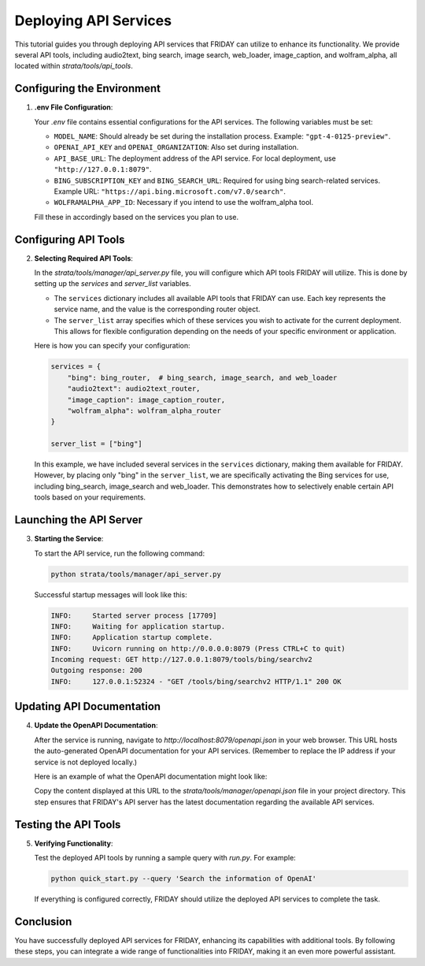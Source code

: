 Deploying API Services
=================================

This tutorial guides you through deploying API services that FRIDAY can utilize to enhance its functionality. We provide several API tools, including audio2text, bing search, image search, web_loader, image_caption, and wolfram_alpha, all located within `strata/tools/api_tools`.

Configuring the Environment
----------------------------

1. **.env File Configuration**:

   Your `.env` file contains essential configurations for the API services. The following variables must be set:

   - ``MODEL_NAME``: Should already be set during the installation process. Example: ``"gpt-4-0125-preview"``.
   - ``OPENAI_API_KEY`` and ``OPENAI_ORGANIZATION``: Also set during installation.
   - ``API_BASE_URL``: The deployment address of the API service. For local deployment, use ``"http://127.0.0.1:8079"``.
   - ``BING_SUBSCRIPTION_KEY`` and ``BING_SEARCH_URL``: Required for using bing search-related services. Example URL: ``"https://api.bing.microsoft.com/v7.0/search"``.
   - ``WOLFRAMALPHA_APP_ID``: Necessary if you intend to use the wolfram_alpha tool.

   Fill these in accordingly based on the services you plan to use.

Configuring API Tools
---------------------

2. **Selecting Required API Tools**:

   In the `strata/tools/manager/api_server.py` file, you will configure which API tools FRIDAY will utilize. This is done by setting up the `services` and `server_list` variables.

   - The ``services`` dictionary includes all available API tools that FRIDAY can use. Each key represents the service name, and the value is the corresponding router object.

   - The ``server_list`` array specifies which of these services you wish to activate for the current deployment. This allows for flexible configuration depending on the needs of your specific environment or application.

   Here is how you can specify your configuration:

   .. code-block:: python

      services = {
          "bing": bing_router,  # bing_search, image_search, and web_loader
          "audio2text": audio2text_router,
          "image_caption": image_caption_router,
          "wolfram_alpha": wolfram_alpha_router
      }

      server_list = ["bing"]

   In this example, we have included several services in the ``services`` dictionary, making them available for FRIDAY. However, by placing only "bing" in the ``server_list``, we are specifically activating the Bing services for use, including bing_search, image_search and web_loader. This demonstrates how to selectively enable certain API tools based on your requirements.


Launching the API Server
------------------------

3. **Starting the Service**:

   To start the API service, run the following command:

   .. code-block:: shell

      python strata/tools/manager/api_server.py

   Successful startup messages will look like this:

   .. code-block:: text

      INFO:     Started server process [17709]
      INFO:     Waiting for application startup.
      INFO:     Application startup complete.
      INFO:     Uvicorn running on http://0.0.0.0:8079 (Press CTRL+C to quit)
      Incoming request: GET http://127.0.0.1:8079/tools/bing/searchv2
      Outgoing response: 200
      INFO:     127.0.0.1:52324 - "GET /tools/bing/searchv2 HTTP/1.1" 200 OK

Updating API Documentation
--------------------------

4. **Update the OpenAPI Documentation**:

   After the service is running, navigate to `http://localhost:8079/openapi.json` in your web browser. This URL hosts the auto-generated OpenAPI documentation for your API services. (Remember to replace the IP address if your service is not deployed locally.)

   Here is an example of what the OpenAPI documentation might look like:

   .. image:: /_static/demo_openapi.png
      :align: center
      :width: 100%
      :alt: Example of OpenAPI Documentation

   Copy the content displayed at this URL to the `strata/tools/manager/openapi.json` file in your project directory. This step ensures that FRIDAY's API server has the latest documentation regarding the available API services.

Testing the API Tools
---------------------

5. **Verifying Functionality**:

   Test the deployed API tools by running a sample query with `run.py`. For example:

   .. code-block:: shell

      python quick_start.py --query 'Search the information of OpenAI'

   If everything is configured correctly, FRIDAY should utilize the deployed API services to complete the task.

Conclusion
----------

You have successfully deployed API services for FRIDAY, enhancing its capabilities with additional tools. By following these steps, you can integrate a wide range of functionalities into FRIDAY, making it an even more powerful assistant.
